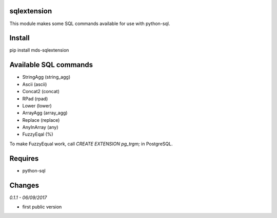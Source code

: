 sqlextension
=================
This module makes some SQL commands available for use with python-sql.

Install
=======
pip install mds-sqlextension

Available SQL commands
======================

- StringAgg (string_agg)
- Ascii (ascii)
- Concat2 (concat)
- RPad (rpad)
- Lower (lower)
- ArrayAgg (array_agg)
- Replace (replace)
- AnyInArray (any)
- FuzzyEqal (%)

To make FuzzyEqual work, call *CREATE EXTENSION pg_trgm;* in PostgreSQL.

Requires
========
- python-sql

Changes
=======

*0.1.1 - 06/09/2017*

- first public version


